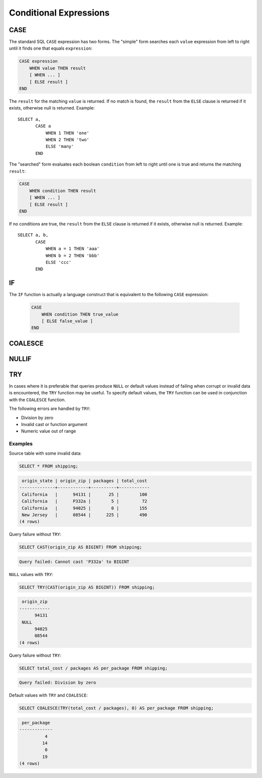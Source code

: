 =======================
Conditional Expressions
=======================

.. _case_expression:

CASE
----

The standard SQL ``CASE`` expression has two forms.
The "simple" form searches each ``value`` expression from left to right
until it finds one that equals ``expression``:

.. code-block:: none

    CASE expression
        WHEN value THEN result
        [ WHEN ... ]
        [ ELSE result ]
    END

The ``result`` for the matching ``value`` is returned.
If no match is found, the ``result`` from the ``ELSE`` clause is
returned if it exists, otherwise null is returned. Example::

    SELECT a,
           CASE a
               WHEN 1 THEN 'one'
               WHEN 2 THEN 'two'
               ELSE 'many'
           END

The "searched" form evaluates each boolean ``condition`` from left
to right until one is true and returns the matching ``result``:

.. code-block:: none

    CASE
        WHEN condition THEN result
        [ WHEN ... ]
        [ ELSE result ]
    END

If no conditions are true, the ``result`` from the ``ELSE`` clause is
returned if it exists, otherwise null is returned. Example::

    SELECT a, b,
           CASE
               WHEN a = 1 THEN 'aaa'
               WHEN b = 2 THEN 'bbb'
               ELSE 'ccc'
           END


.. _if_function:

IF
--

The ``IF`` function is actually a language construct
that is equivalent to the following ``CASE`` expression:

    .. code-block:: none

        CASE
            WHEN condition THEN true_value
            [ ELSE false_value ]
        END

.. function:: if(condition, true_value)

    Evaluates and returns ``true_value`` if ``condition`` is true,
    otherwise null is returned and ``true_value`` is not evaluated.

.. function:: if(condition, true_value, false_value)

    Evaluates and returns ``true_value`` if ``condition`` is true,
    otherwise evaluates and returns ``false_value``.

.. _coalesce_function:

COALESCE
--------


.. function:: coalesce(value1, value2[, ...])

    Returns the first non-null ``value`` in the argument list.
    Like a ``CASE`` expression, arguments are only evaluated if necessary.

.. _nullif_function:

NULLIF
------

.. function:: nullif(value1, value2)

    Returns null if ``value1`` equals ``value2``, otherwise returns ``value1``.

.. _try_function:

TRY
---

.. function:: try(expression)

    Evaluate an expression and handle certain types of errors by returning
    ``NULL``.

In cases where it is preferable that queries produce ``NULL`` or default values
instead of failing when corrupt or invalid data is encountered, the ``TRY``
function may be useful. To specify default values, the ``TRY`` function can be
used in conjunction with the ``COALESCE`` function.

The following errors are handled by ``TRY``:

* Division by zero
* Invalid cast or function argument
* Numeric value out of range

Examples
~~~~~~~~

Source table with some invalid data:

.. code-block:: sql

    SELECT * FROM shipping;

.. code-block:: none

     origin_state | origin_zip | packages | total_cost
    --------------+------------+----------+------------
     California   |      94131 |       25 |        100
     California   |      P332a |        5 |         72
     California   |      94025 |        0 |        155
     New Jersey   |      08544 |      225 |        490
    (4 rows)

Query failure without ``TRY``:

.. code-block:: sql

    SELECT CAST(origin_zip AS BIGINT) FROM shipping;

.. code-block:: none

    Query failed: Cannot cast 'P332a' to BIGINT

``NULL`` values with ``TRY``:

.. code-block:: sql

    SELECT TRY(CAST(origin_zip AS BIGINT)) FROM shipping;

.. code-block:: none

     origin_zip
    ------------
          94131
     NULL
          94025
          08544
    (4 rows)

Query failure without ``TRY``:

.. code-block:: sql

    SELECT total_cost / packages AS per_package FROM shipping;

.. code-block:: none

    Query failed: Division by zero

Default values with ``TRY`` and ``COALESCE``:

.. code-block:: sql

    SELECT COALESCE(TRY(total_cost / packages), 0) AS per_package FROM shipping;

.. code-block:: none

     per_package
    -------------
              4
             14
              0
             19
    (4 rows)

